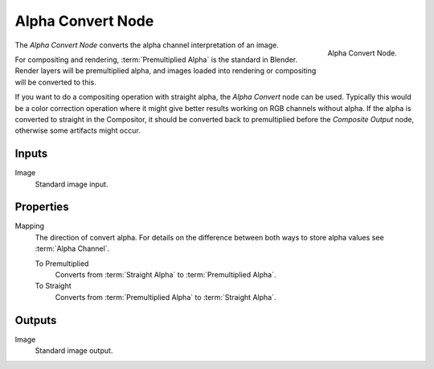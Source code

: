 .. _bpy.types.CompositorNodePremulKey:

******************
Alpha Convert Node
******************

.. figure:: /images/compositing_node-types_CompositorNodePremulKey.png
   :align: right

   Alpha Convert Node.

The *Alpha Convert Node* converts the alpha channel interpretation of an image.

For compositing and rendering, :term:`Premultiplied Alpha` is the standard in Blender.
Render layers will be premultiplied alpha, and images loaded into rendering
or compositing will be converted to this.

If you want to do a compositing operation with straight alpha,
the *Alpha Convert* node can be used. Typically this would be a color correction operation
where it might give better results working on RGB channels without alpha.
If the alpha is converted to straight in the Compositor,
it should be converted back to premultiplied before the *Composite Output* node,
otherwise some artifacts might occur.


Inputs
======

Image
   Standard image input.


Properties
==========

Mapping
   The direction of convert alpha.
   For details on the difference between both ways to store alpha values see :term:`Alpha Channel`.

   To Premultiplied
      Converts from :term:`Straight Alpha` to :term:`Premultiplied Alpha`.
   To Straight
      Converts from :term:`Premultiplied Alpha` to :term:`Straight Alpha`.


Outputs
=======

Image
   Standard image output.
